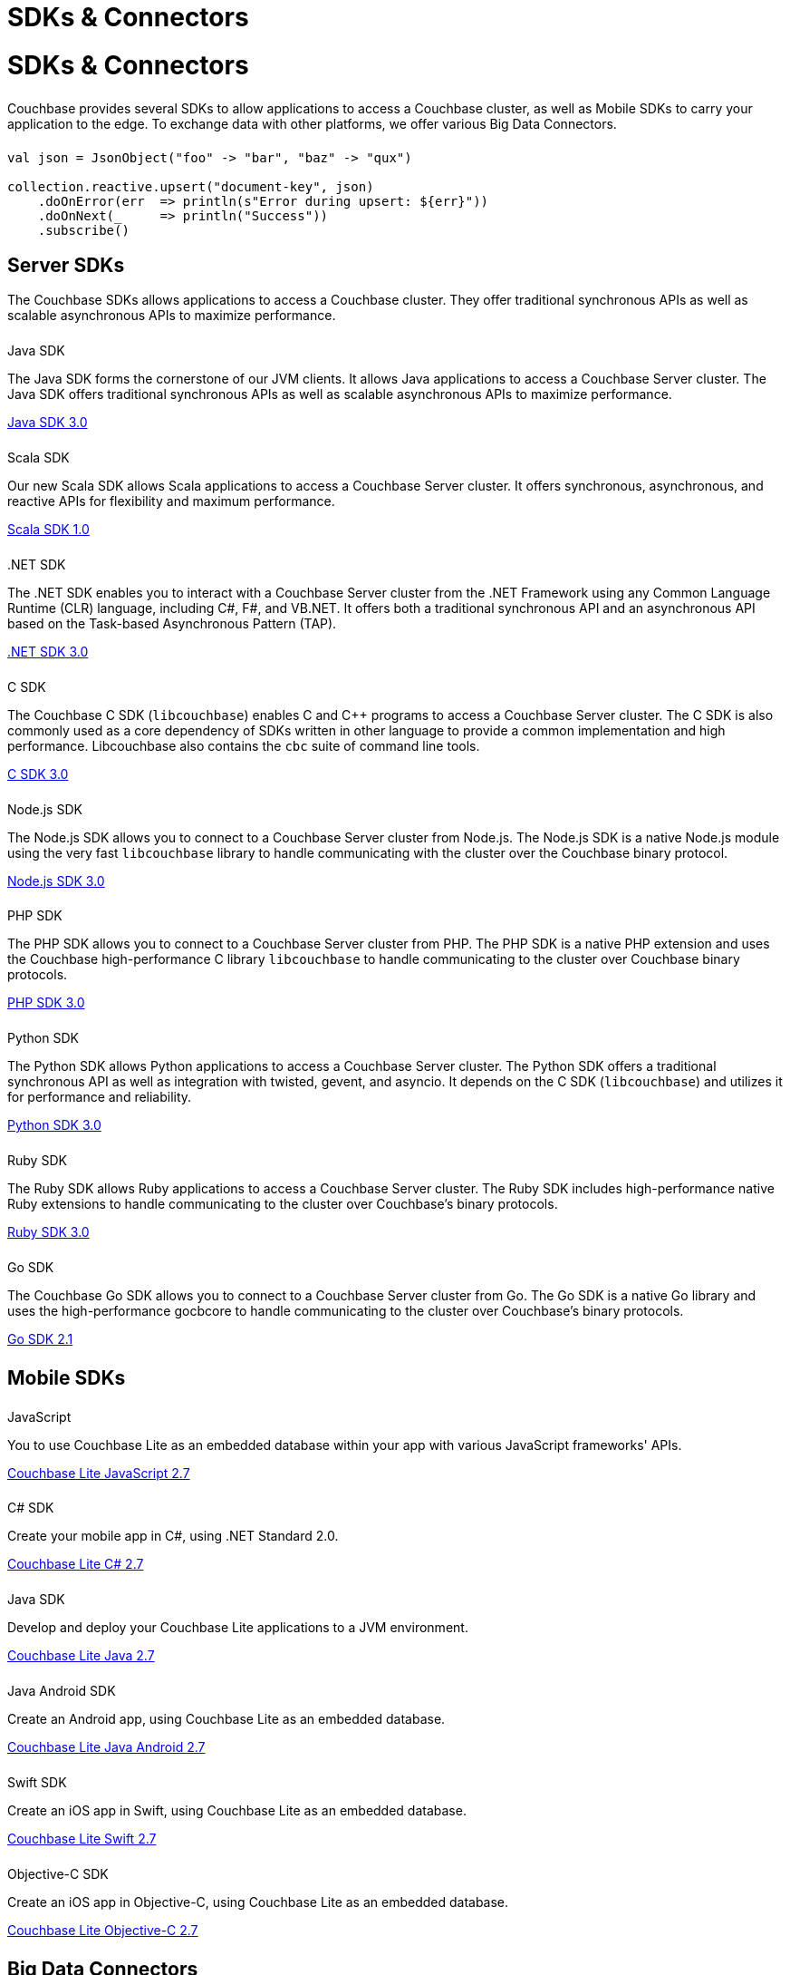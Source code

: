 = SDKs & Connectors
:page-aliases: sdks:intro.adoc
:page-layout: landing-page-sdk
:page-role: tiles
:!sectids:


= SDKs & Connectors
  
++++
<div class="card-row two-column-row">
++++

[.column]
====== {empty}
[.content]
Couchbase provides several SDKs to allow applications to access a Couchbase cluster, as well as Mobile SDKs to carry your application to the edge. 
To exchange data with other platforms, we offer various Big Data Connectors.

[.column]
====== {empty}
[.content]
[source,scala]
----
val json = JsonObject("foo" -> "bar", "baz" -> "qux")

collection.reactive.upsert("document-key", json)
    .doOnError(err  => println(s"Error during upsert: ${err}"))
    .doOnNext(_     => println("Success"))
    .subscribe()
----

++++
</div>
++++

== Server SDKs

The Couchbase SDKs allows applications to access a Couchbase cluster. 
They offer traditional synchronous APIs as well as scalable asynchronous APIs to maximize performance.

++++
<div class="card-row three-column-row">
++++

[.column]
====== {empty}
.Java SDK

[.content]
The Java SDK forms the cornerstone of our JVM clients.
It allows Java applications to access a Couchbase Server cluster.
The Java SDK offers traditional synchronous APIs as well as scalable asynchronous APIs to maximize performance.
[]
xref:3.0@java-sdk:hello-world:start-using-sdk.adoc[Java SDK 3.0]


[.column]
====== {empty}
.Scala SDK

[.content]
Our new Scala SDK allows Scala applications to access a Couchbase Server cluster.
It offers synchronous, asynchronous, and reactive APIs for flexibility and maximum performance.
[]
xref:1.0@scala-sdk:hello-world:start-using-sdk.adoc[Scala SDK 1.0]

[.column]
====== {empty}
..NET SDK

[.content]
The .NET SDK enables you to interact with a Couchbase Server cluster from the .NET Framework using any Common Language Runtime (CLR) language, including C#, F#, and VB.NET. 
It offers both a traditional synchronous API and an asynchronous API based on the Task-based Asynchronous Pattern (TAP).
[]
xref:3.0@dotnet-sdk:hello-world:start-using-sdk.adoc[.NET SDK 3.0]

[.column]
====== {empty}
.C SDK

[.content]
The Couchbase C SDK (`libcouchbase`) enables C and C++ programs to access a Couchbase Server cluster.
The C SDK is also commonly used as a core dependency of SDKs written in other language to provide a common implementation and high performance.
Libcouchbase also contains the `cbc` suite of command line tools.
[]
xref:3.0@c-sdk:hello-world:start-using-sdk.adoc[C SDK 3.0]


[.column]
====== {empty}
.Node.js SDK

[.content]
The Node.js SDK allows you to connect to a Couchbase Server cluster from Node.js.
The Node.js SDK is a native Node.js module using the very fast `libcouchbase` library to handle communicating with the cluster over the Couchbase binary protocol.
[]
xref:3.0@nodejs-sdk:hello-world:start-using-sdk.adoc[Node.js SDK 3.0]

[.column]
====== {empty}
.PHP SDK

[.content]
The PHP SDK allows you to connect to a Couchbase Server cluster from PHP.
The PHP SDK is a native PHP extension and uses the Couchbase high-performance C library `libcouchbase` to handle communicating to the cluster over Couchbase binary protocols.
[]
xref:3.0@php-sdk:hello-world:start-using-sdk.adoc[PHP SDK 3.0]

[.column]
====== {empty}
.Python SDK

[.content]
The Python SDK allows Python applications to access a Couchbase Server cluster.
The Python SDK offers a traditional synchronous API as well as integration with twisted, gevent, and asyncio.
It depends on the C SDK (`libcouchbase`) and utilizes it for performance and reliability.
[]
xref:3.0@python-sdk:hello-world:start-using-sdk.adoc[Python SDK 3.0]

[.column]
====== {empty}
.Ruby SDK

[.content]
The Ruby SDK allows Ruby applications to access a Couchbase Server cluster.
The Ruby SDK includes high-performance native Ruby extensions to handle communicating to the cluster over Couchbase's binary protocols.
[]
xref:3.0@ruby-sdk:hello-world:start-using-sdk.adoc[Ruby SDK 3.0]

[.column]
====== {empty}
.Go SDK

[.content]
The Couchbase Go SDK allows you to connect to a Couchbase Server cluster from Go.
The Go SDK is a native Go library and uses the high-performance gocbcore to handle communicating to the cluster over Couchbase's binary protocols.
[]
xref:2.1@go-sdk:hello-world:start-using-sdk.adoc[Go SDK 2.1]

++++
</div>
++++

[.column]
====== {empty}

== Mobile SDKs

++++
<div class="card-row three-column-row">
++++



[.column]
====== {empty}
.JavaScript

[.content]
You to use Couchbase Lite as an embedded database within your app with various JavaScript frameworks' APIs.
[]
xref:2.7@couchbase-lite::javascript.adoc[Couchbase Lite JavaScript 2.7]


[.column]
====== {empty}
.C# SDK

[.content]
Create your mobile app in C#, using .NET Standard 2.0.
[]
xref:2.7@couchbase-lite::csharp.adoc[Couchbase Lite C# 2.7]


[.column]
====== {empty}
.Java SDK

[.content]
Develop and deploy your Couchbase Lite applications to a JVM environment. 
[]
xref:2.7@couchbase-lite::java-platform.adoc[Couchbase Lite Java 2.7]

[.column]
====== {empty}
.Java Android SDK

[.content]
Create an Android app, using Couchbase Lite as an embedded database.
[]
xref:2.7@couchbase-lite::java-android.adoc[Couchbase Lite Java Android 2.7]


[.column]
====== {empty}
.Swift SDK

[.content]
Create an iOS app in Swift, using Couchbase Lite as an embedded database.
[]
xref:2.7@couchbase-lite::swift.adoc[Couchbase Lite Swift 2.7]

[.column]
====== {empty}
.Objective-C SDK

[.content]
Create an iOS app in Objective-C, using Couchbase Lite as an embedded database.
[]
xref:2.7@couchbase-lite::objc.adoc[Couchbase Lite Objective-C 2.7]



++++
</div>
++++

[.column]
====== {empty}

== Big Data Connectors

++++
<div class="card-row two-column-row">
++++

[.column]
.Elasticsearch
* xref:elasticsearch-connector::getting-started.adoc[Get Started]
* xref:elasticsearch-connector::configuration.adoc[Configuration]
* xref:elasticsearch-connector::migration.adoc[Migrating from Elasticsearch Plug-in]

[.column]
.Kafka
* xref:kafka-connector::quickstart.adoc[Get Started]
* xref:kafka-connector::source-configuration-options.adoc[Source Configuration]
* xref:kafka-connector::sink-configuration-options.adoc[Sink Configuration]
* xref:kafka-connector::streams-sample.adoc[Sample Application with Kafka Steams]

[.column]
.Spark
* xref:spark-connector::getting-started.adoc[Get Started]
* xref:spark-connector::dev-workflow.adoc[Development Workflow]
* xref:spark-connector::java-api.adoc[Java API]

[.column]
.ODBC and JDBC Drivers

[.content]
ODBC and JDBC drivers enable any application based on the ODBC/JDBC standards, for example Microsoft Excel, QlikView, SAP Lumira, or Tableau, to connect to a Couchbase Server or cluster.
{empty}
xref:server:connectors:odbc-jdbc-drivers.adoc[ODBC and JDBC Drivers]


++++
</div>
++++

[.column]
====== {empty}

== Couchbase Community

++++
<div class="card-row three-column-row">
++++

[.column]
====== {empty}
.Community Help

[.content]
In addition to the Couchbase https://www.couchbase.com/support-policy[Support Team], help can be found from the community in our https://forums.couchbase.com/[forums], and on our https://gitter.im/couchbase/discuss[Gitter page].

[.column]
====== {empty}
.Integrations

[.content]
Information on some 3rd-party SDK integrations, such as xref:3.0@java-sdk:project-docs:compatibility.adoc#spring-compat[Spring Data], can be found in the SDK docs.

[.column]
====== {empty}
.Tutorials

[.content]
The https://docs.couchbase.com/tutorials/quick-start/quickstart-java3-native-intellij-firstquery-cb65.html[developer bootstrap exercises and other tutorials] highlight the use of Couchbase SDKs in the stacks you are most likely to use in development, such as Spring Data, Node Ottoman, and Python Flask.

++++
</div>
++++
